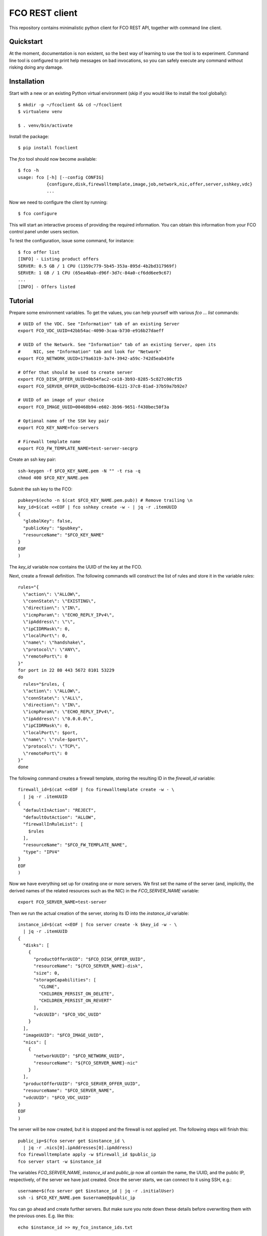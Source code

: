 FCO REST client
===============

This repository contains minimalistic python client for FCO REST API, together
with command line client.


Quickstart
----------

At the moment, documentation is non existent, so the best way of learning to
use the tool is to experiment. Command line tool is configured to print help
messages on bad invocations, so you can safely execute any command without
risking doing any damage.

Installation
------------

Start with a new or an existing Python virtual environment (skip if you would
like to install the tool globally)::

    $ mkdir -p ~/fcoclient && cd ~/fcoclient
    $ virtualenv venv

    $ . venv/bin/activate

Install the package::

    $ pip install fcoclient

The `fco` tool should now become available::

    $ fco -h
    usage: fco [-h] [--config CONFIG]
               {configure,disk,firewalltemplate,image,job,network,nic,offer,server,sshkey,vdc}
               ...

Now we need to configure the client by running::

    $ fco configure

This will start an interactive process of providing the required information.
You can obtain this information from your FCO control panel under users section.

To test the configuration, issue some command, for instance::

    $ fco offer list
    [INFO] - Listing product offers
    SERVER: 0.5 GB / 1 CPU (1359c779-5b45-353a-895d-4b2bd317969f)
    SERVER: 1 GB / 1 CPU (65ea40ab-d96f-3d7c-84a0-cf6dd6ee9c67)
    ...
    [INFO] - Offers listed

Tutorial
--------

Prepare some environment variables. To get the values, you can help yourself
with various `fco ... list` commands::

    # UUID of the VDC. See "Information" tab of an existing Server
    export FCO_VDC_UUID=42bb54ac-4090-3caa-b730-e916b27daeff

    # UUID of the Network. See "Information" tab of an existing Server, open its
    #     NIC, see "Information" tab and look for "Network"
    export FCO_NETWORK_UUID=179a6319-3a74-3942-a59c-742d5eab43fe

    # Offer that should be used to create server
    export FCO_DISK_OFFER_UUID=0b54fac2-ce18-3b93-8285-5c827c00cf35
    export FCO_SERVER_OFFER_UUID=bcdbb396-6121-37c8-81ad-37b59a7b92e7

    # UUID of an image of your choice
    export FCO_IMAGE_UUID=00468b94-e602-3b96-9651-f430bec50f3a

    # Optional name of the SSH key pair
    export FCO_KEY_NAME=fco-servers

    # Firewall template name
    export FCO_FW_TEMPLATE_NAME=test-server-secgrp

Create an ssh key pair::

    ssh-keygen -f $FCO_KEY_NAME.pem -N "" -t rsa -q
    chmod 400 $FCO_KEY_NAME.pem

Submit the ssh key to the FCO::

    pubkey=$(echo -n $(cat $FCO_KEY_NAME.pem.pub)) # Remove trailing \n
    key_id=$(cat <<EOF | fco sshkey create -w - | jq -r .itemUUID
    {
      "globalKey": false,
      "publicKey": "$pubkey",
      "resourceName": "$FCO_KEY_NAME"
    }
    EOF
    )

The `key_id` variable now contains the UUID of the key at the FCO.

Next, create a firewall definition. The following commands will construct the
list of rules and store it in the variable `rules`::

    rules="{
      \"action\": \"ALLOW\",
      \"connState\": \"EXISTING\",
      \"direction\": \"IN\",
      \"icmpParam\": \"ECHO_REPLY_IPv4\",
      \"ipAddress\": \"\",
      \"ipCIDRMask\": 0,
      \"localPort\": 0,
      \"name\": \"handshake\",
      \"protocol\": \"ANY\",
      \"remotePort\": 0
    }"
    for port in 22 80 443 5672 8101 53229
    do
      rules="$rules, {
      \"action\": \"ALLOW\",
      \"connState\": \"ALL\",
      \"direction\": \"IN\",
      \"icmpParam\": \"ECHO_REPLY_IPv4\",
      \"ipAddress\": \"0.0.0.0\",
      \"ipCIDRMask\": 0,
      \"localPort\": $port,
      \"name\": \"rule-$port\",
      \"protocol\": \"TCP\",
      \"remotePort\": 0
    }"
    done


The following command creates a firewall template, storing the resulting ID
in the `firewall_id` variable::

    firewall_id=$(cat <<EOF | fco firewalltemplate create -w - \
      | jq -r .itemUUID
    {
      "defaultInAction": "REJECT",
      "defaultOutAction": "ALLOW",
      "firewallInRuleList": [
        $rules
      ],
      "resourceName": "$FCO_FW_TEMPLATE_NAME",
      "type": "IPV4"
    }
    EOF
    )

Now we have everything set up for creating one or more servers. We first set the
name of the server (and, implicitly, the derived names of the related resources
such as the NIC) in the `FCO_SERVER_NAME` variable::

    export FCO_SERVER_NAME=test-server

Then we run the actual creation of the server, storing its ID into the
`instance_id` variable::

    instance_id=$(cat <<EOF | fco server create -k $key_id -w - \
      | jq -r .itemUUID
    {
      "disks": [
        {
          "productOfferUUID": "$FCO_DISK_OFFER_UUID",
          "resourceName": "${FCO_SERVER_NAME}-disk",
          "size": 0,
          "storageCapabilities": [
            "CLONE",
            "CHILDREN_PERSIST_ON_DELETE",
            "CHILDREN_PERSIST_ON_REVERT"
          ],
          "vdcUUID": "$FCO_VDC_UUID"
        }
      ],
      "imageUUID": "$FCO_IMAGE_UUID",
      "nics": [
        {
          "networkUUID": "$FCO_NETWORK_UUID",
          "resourceName": "${FCO_SERVER_NAME}-nic"
        }
      ],
      "productOfferUUID": "$FCO_SERVER_OFFER_UUID",
      "resourceName": "$FCO_SERVER_NAME",
      "vdcUUID": "$FCO_VDC_UUID"
    }
    EOF
    )

The server will be now created, but it is stopped and the firewall is not
applied yet. The following steps will finish this::

    public_ip=$(fco server get $instance_id \
      | jq -r .nics[0].ipAddresses[0].ipAddress)
    fco firewalltemplate apply -w $firewall_id $public_ip
    fco server start -w $instance_id

The variables `FCO_SERVER_NAME`, `instance_id` and `public_ip` now all contain
the name, the UUID, and the public IP, respectively, of the server we have
just created. Once the server starts, we can connect to it using SSH, e.g.::

    username=$(fco server get $instance_id | jq -r .initialUser)
    ssh -i $FCO_KEY_NAME.pem $username@$public_ip

You can go ahead and create further servers. But make sure you note down these
details before overwriting them with the previous ones. E.g. like this::

    echo $instance_id >> my_fco_instance_ids.txt


Cleaning up
-----------

To stop any or all of the servers, you just need to know its UUID. If you have
created multiple servers, refer to the contents of `my_fco_instance_ids.txt`
and assign individual ones to `instance_id`.

Removing a server is done as follows::

    fco server delete -cw $instance_id

The `-cw` switch means that this command will also delete all the depending
resources, and it will only finish executing when the task finishes.

Next, we delete the firewall template::

    fco firewalltemplate delete -w $firewall_id

This too will wait for completion thanks to the `-w` switch.

Finally, if we want to, we can also delete the SSH key::

    fco sshkey delete -w $key_id
